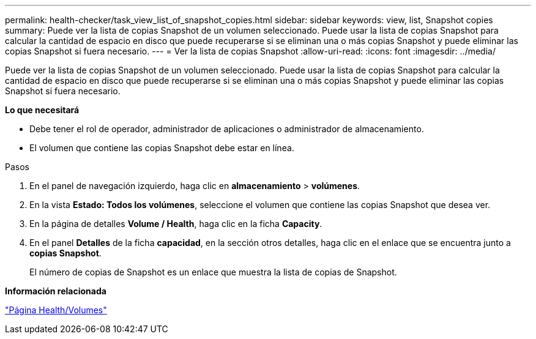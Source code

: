 ---
permalink: health-checker/task_view_list_of_snapshot_copies.html 
sidebar: sidebar 
keywords: view, list, Snapshot copies 
summary: Puede ver la lista de copias Snapshot de un volumen seleccionado. Puede usar la lista de copias Snapshot para calcular la cantidad de espacio en disco que puede recuperarse si se eliminan una o más copias Snapshot y puede eliminar las copias Snapshot si fuera necesario. 
---
= Ver la lista de copias Snapshot
:allow-uri-read: 
:icons: font
:imagesdir: ../media/


[role="lead"]
Puede ver la lista de copias Snapshot de un volumen seleccionado. Puede usar la lista de copias Snapshot para calcular la cantidad de espacio en disco que puede recuperarse si se eliminan una o más copias Snapshot y puede eliminar las copias Snapshot si fuera necesario.

*Lo que necesitará*

* Debe tener el rol de operador, administrador de aplicaciones o administrador de almacenamiento.
* El volumen que contiene las copias Snapshot debe estar en línea.


.Pasos
. En el panel de navegación izquierdo, haga clic en *almacenamiento* > *volúmenes*.
. En la vista *Estado: Todos los volúmenes*, seleccione el volumen que contiene las copias Snapshot que desea ver.
. En la página de detalles *Volume / Health*, haga clic en la ficha *Capacity*.
. En el panel *Detalles* de la ficha *capacidad*, en la sección otros detalles, haga clic en el enlace que se encuentra junto a *copias Snapshot*.
+
El número de copias de Snapshot es un enlace que muestra la lista de copias de Snapshot.



*Información relacionada*

link:../health-checker/reference_health_volume_details_page.html["Página Health/Volumes"]
